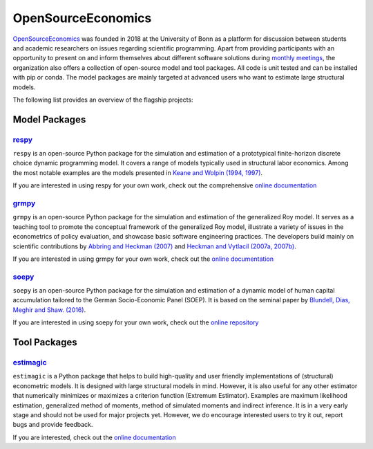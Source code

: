 OpenSourceEconomics
===================

`OpenSourceEconomics <https://github.com/OpenSourceEconomics>`_ was founded in 2018 at the University of Bonn as a platform for discussion between students and academic researchers on issues regarding scientific programming. Apart from providing participants with an opportunity to present on and inform themselves about different software solutions during `monthly meetings <https://github.com/OpenSourceEconomics/hackathon>`_, the organization also offers a collection of open-source model and tool packages. All code is unit tested and can be installed with pip or conda. The model packages are mainly targeted at advanced users who want to estimate large structural models.

The following list provides an overview of the flagship projects:

Model Packages
--------------

`respy <https://github.com/OpenSourceEconomics/respy>`_
*******************************************************

``respy`` is an open-source Python package for the simulation and estimation of a prototypical finite-horizon discrete choice dynamic programming model. It covers a range of models typically used in structural labor economics. Among the most notable examples are the models presented in `Keane and Wolpin (1994, 1997) <https://ose-resources.readthedocs.io/en/latest/bibliography.html>`_.

If you are interested in using respy for your own work, check out the comprehensive `online documentation <https://respy.readthedocs.io/en/latest/>`_


`grmpy <https://github.com/OpenSourceEconomics/grmpy>`_
********************************************************

``grmpy`` is an open-source Python package for the simulation and estimation of the generalized Roy model. It serves as a teaching tool to promote the conceptual framework of the generalized Roy model, illustrate a variety of issues in the econometrics of policy evaluation, and showcase basic software engineering practices. The developers build mainly on scientific contributions by `Abbring and Heckman (2007) <https://ose-resources.readthedocs.io/en/latest/bibliography.html>`_ and `Heckman and Vytlacil (2007a, 2007b) <https://ose-resources.readthedocs.io/en/latest/bibliography.html>`_.

If you are interested in using grmpy for your own work, check out the `online documentation <https://grmpy.readthedocs.io/en/latest/>`_


`soepy <https://github.com/OpenSourceEconomics/soepy>`_
*******************************************************

``soepy`` is an open-source Python package for the simulation and estimation of a dynamic model of human capital accumulation tailored to the German Socio-Economic Panel (SOEP). It is based on the seminal paper by `Blundell, Dias, Meghir and Shaw. (2016) <https://ose-resources.readthedocs.io/en/latest/bibliography.html>`_.

If you are interested in using soepy for your own work, check out the `online repository <https://github.com/OpenSourceEconomics/soepy>`_


Tool Packages
-------------

`estimagic <https://github.com/OpenSourceEconomics/estimagic>`_
***************************************************************

``estimagic`` is a Python package that helps to build high-quality and user friendly implementations of (structural) econometric models. It is designed with large structural models in mind. However, it is also useful for any other estimator that numerically minimizes or maximizes a criterion function (Extremum Estimator). Examples are maximum likelihood estimation, generalized method of moments, method of simulated moments and indirect inference. It is in a very early stage and should not be used for major projects yet. However, we do encourage interested users to try it out, report bugs and provide feedback.

If you are interested, check out the `online documentation <https://estimagic.readthedocs.io/en/latest/>`_
